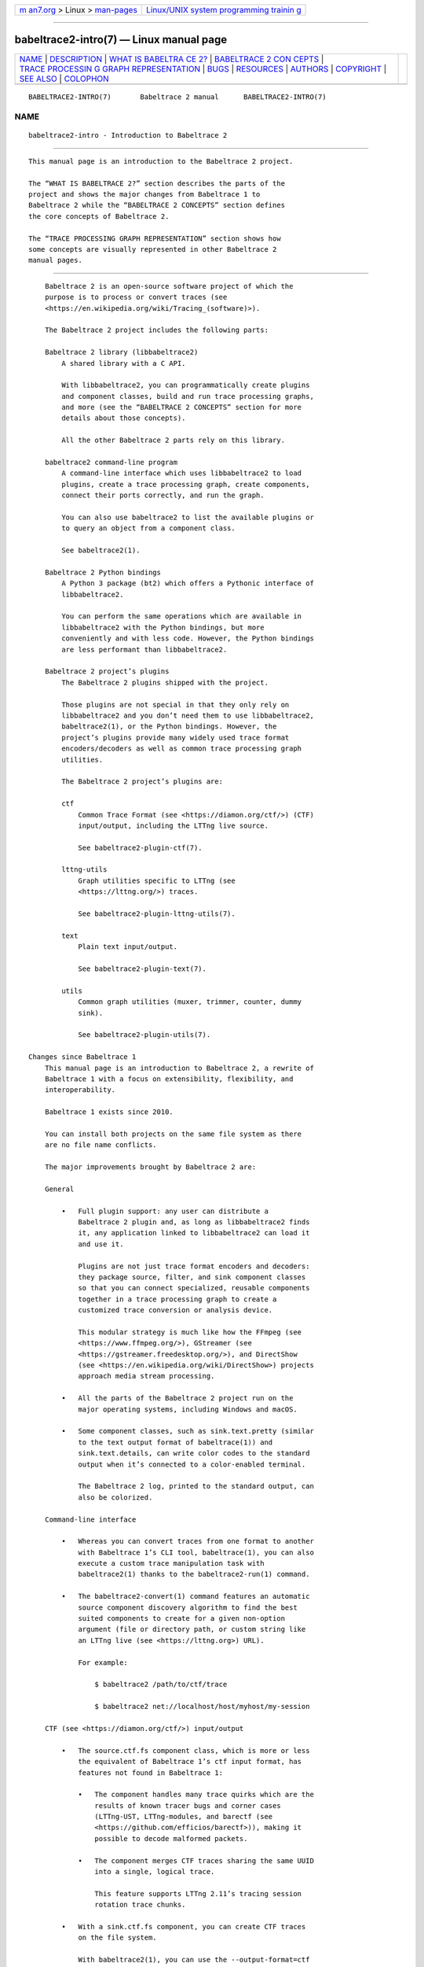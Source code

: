 .. container:: page-top

.. container:: nav-bar

   +----------------------------------+----------------------------------+
   | `m                               | `Linux/UNIX system programming   |
   | an7.org <../../../index.html>`__ | trainin                          |
   | > Linux >                        | g <http://man7.org/training/>`__ |
   | `man-pages <../index.html>`__    |                                  |
   +----------------------------------+----------------------------------+

--------------

babeltrace2-intro(7) — Linux manual page
========================================

+-----------------------------------+-----------------------------------+
| `NAME <#NAME>`__ \|               |                                   |
| `DESCRIPTION <#DESCRIPTION>`__ \| |                                   |
| `WHAT IS BABELTRA                 |                                   |
| CE 2? <#WHAT_IS_BABELTRACE_2?>`__ |                                   |
| \|                                |                                   |
| `BABELTRACE 2 CON                 |                                   |
| CEPTS <#BABELTRACE_2_CONCEPTS>`__ |                                   |
| \|                                |                                   |
| `TRACE PROCESSIN                  |                                   |
| G GRAPH REPRESENTATION <#TRACE_PR |                                   |
| OCESSING_GRAPH_REPRESENTATION>`__ |                                   |
| \| `BUGS <#BUGS>`__ \|            |                                   |
| `RESOURCES <#RESOURCES>`__ \|     |                                   |
| `AUTHORS <#AUTHORS>`__ \|         |                                   |
| `COPYRIGHT <#COPYRIGHT>`__ \|     |                                   |
| `SEE ALSO <#SEE_ALSO>`__ \|       |                                   |
| `COLOPHON <#COLOPHON>`__          |                                   |
+-----------------------------------+-----------------------------------+
| .. container:: man-search-box     |                                   |
+-----------------------------------+-----------------------------------+

::

   BABELTRACE2-INTRO(7)       Babeltrace 2 manual      BABELTRACE2-INTRO(7)

NAME
-------------------------------------------------

::

          babeltrace2-intro - Introduction to Babeltrace 2


---------------------------------------------------------------

::

          This manual page is an introduction to the Babeltrace 2 project.

          The “WHAT IS BABELTRACE 2?” section describes the parts of the
          project and shows the major changes from Babeltrace 1 to
          Babeltrace 2 while the “BABELTRACE 2 CONCEPTS” section defines
          the core concepts of Babeltrace 2.

          The “TRACE PROCESSING GRAPH REPRESENTATION” section shows how
          some concepts are visually represented in other Babeltrace 2
          manual pages.


-----------------------------------------------------------------------------------

::

          Babeltrace 2 is an open-source software project of which the
          purpose is to process or convert traces (see
          <https://en.wikipedia.org/wiki/Tracing_(software)>).

          The Babeltrace 2 project includes the following parts:

          Babeltrace 2 library (libbabeltrace2)
              A shared library with a C API.

              With libbabeltrace2, you can programmatically create plugins
              and component classes, build and run trace processing graphs,
              and more (see the “BABELTRACE 2 CONCEPTS” section for more
              details about those concepts).

              All the other Babeltrace 2 parts rely on this library.

          babeltrace2 command-line program
              A command-line interface which uses libbabeltrace2 to load
              plugins, create a trace processing graph, create components,
              connect their ports correctly, and run the graph.

              You can also use babeltrace2 to list the available plugins or
              to query an object from a component class.

              See babeltrace2(1).

          Babeltrace 2 Python bindings
              A Python 3 package (bt2) which offers a Pythonic interface of
              libbabeltrace2.

              You can perform the same operations which are available in
              libbabeltrace2 with the Python bindings, but more
              conveniently and with less code. However, the Python bindings
              are less performant than libbabeltrace2.

          Babeltrace 2 project’s plugins
              The Babeltrace 2 plugins shipped with the project.

              Those plugins are not special in that they only rely on
              libbabeltrace2 and you don’t need them to use libbabeltrace2,
              babeltrace2(1), or the Python bindings. However, the
              project’s plugins provide many widely used trace format
              encoders/decoders as well as common trace processing graph
              utilities.

              The Babeltrace 2 project’s plugins are:

              ctf
                  Common Trace Format (see <https://diamon.org/ctf/>) (CTF)
                  input/output, including the LTTng live source.

                  See babeltrace2-plugin-ctf(7).

              lttng-utils
                  Graph utilities specific to LTTng (see
                  <https://lttng.org/>) traces.

                  See babeltrace2-plugin-lttng-utils(7).

              text
                  Plain text input/output.

                  See babeltrace2-plugin-text(7).

              utils
                  Common graph utilities (muxer, trimmer, counter, dummy
                  sink).

                  See babeltrace2-plugin-utils(7).

      Changes since Babeltrace 1
          This manual page is an introduction to Babeltrace 2, a rewrite of
          Babeltrace 1 with a focus on extensibility, flexibility, and
          interoperability.

          Babeltrace 1 exists since 2010.

          You can install both projects on the same file system as there
          are no file name conflicts.

          The major improvements brought by Babeltrace 2 are:

          General

              •   Full plugin support: any user can distribute a
                  Babeltrace 2 plugin and, as long as libbabeltrace2 finds
                  it, any application linked to libbabeltrace2 can load it
                  and use it.

                  Plugins are not just trace format encoders and decoders:
                  they package source, filter, and sink component classes
                  so that you can connect specialized, reusable components
                  together in a trace processing graph to create a
                  customized trace conversion or analysis device.

                  This modular strategy is much like how the FFmpeg (see
                  <https://www.ffmpeg.org/>), GStreamer (see
                  <https://gstreamer.freedesktop.org/>), and DirectShow
                  (see <https://en.wikipedia.org/wiki/DirectShow>) projects
                  approach media stream processing.

              •   All the parts of the Babeltrace 2 project run on the
                  major operating systems, including Windows and macOS.

              •   Some component classes, such as sink.text.pretty (similar
                  to the text output format of babeltrace(1)) and
                  sink.text.details, can write color codes to the standard
                  output when it’s connected to a color-enabled terminal.

                  The Babeltrace 2 log, printed to the standard output, can
                  also be colorized.

          Command-line interface

              •   Whereas you can convert traces from one format to another
                  with Babeltrace 1’s CLI tool, babeltrace(1), you can also
                  execute a custom trace manipulation task with
                  babeltrace2(1) thanks to the babeltrace2-run(1) command.

              •   The babeltrace2-convert(1) command features an automatic
                  source component discovery algorithm to find the best
                  suited components to create for a given non-option
                  argument (file or directory path, or custom string like
                  an LTTng live (see <https://lttng.org>) URL).

                  For example:

                      $ babeltrace2 /path/to/ctf/trace

                      $ babeltrace2 net://localhost/host/myhost/my-session

          CTF (see <https://diamon.org/ctf/>) input/output

              •   The source.ctf.fs component class, which is more or less
                  the equivalent of Babeltrace 1’s ctf input format, has
                  features not found in Babeltrace 1:

                  •   The component handles many trace quirks which are the
                      results of known tracer bugs and corner cases
                      (LTTng-UST, LTTng-modules, and barectf (see
                      <https://github.com/efficios/barectf>)), making it
                      possible to decode malformed packets.

                  •   The component merges CTF traces sharing the same UUID
                      into a single, logical trace.

                      This feature supports LTTng 2.11’s tracing session
                      rotation trace chunks.

              •   With a sink.ctf.fs component, you can create CTF traces
                  on the file system.

                  With babeltrace2(1), you can use the --output-format=ctf
                  and --output options to create an implicit sink.ctf.fs
                  component.

                  For example:

                      $ babeltrace2 /path/to/input/trace \
                                    --output-format=ctf --output=trace-dir

          LTTng live (see <https://lttng.org>) input

              •   The babeltrace(1) command exits successfully when it
                  cannot find an LTTng live (--input-format=lttng-live
                  option) tracing session.

                  The session-not-found-action initialization parameter
                  controls what a source.ctf.lttng-live message iterator
                  does when it cannot find the remote tracing session.

                  If the action is end, the message iterator does like
                  babeltrace(1) and simply ends successfully.

                  If the action is continue (the default), the message
                  iterator never ends: it keeps on trying until the tracing
                  session exists, indeed subscribing to the session.

          Library

              •   libbabeltrace2 shares nothing with libbabeltrace.

                  The Babeltrace 2 library C API has features such as:

                  •   A single header file.

                  •   Function precondition and postcondition checking.

                  •   Object-oriented model with shared and unique objects.

                  •   Strict C typing and const correctness.

                  •   User-extensible classes.

                  •   Rich, thread-safe error reporting.

                  •   Per-component and per-subsystem logging levels.

                  •   Trace intermediate representation (IR) objects to
                      make the API trace-format-agnostic.

                  •   A versioned protocol for message interchange between
                      components to enable forward and backward
                      compatibility.

              •   You can build the library in developer mode to enable an
                  extensive set of function precondition and postcondition
                  checks.

                  The developer mode can help detect programming errors
                  early when you develop a Babeltrace 2 plugin or an
                  application using libbabeltrace2.

                  See the project’s README for build-time requirements and
                  detailed build instructions.


-----------------------------------------------------------------------------------

::

          This section defines the main concepts of the Babeltrace 2
          project.

          These concepts translate into types and functions in
          libbabeltrace2 and its Python bindings, but also as command-line
          actions and options in the babeltrace2 program. The other
          Babeltrace 2 manual pages assume that you are familiar with the
          following definitions.

          Some Babeltrace 2 concepts are interdependent: it is normal to
          jump from one definition to another to understand the big
          picture.

          Component class
              A reusable class which you can instantiate as one or more
              components within a trace processing graph.

              There are three types of component classes used to create the
              three types of components: source, filter, and sink.

              A component class implements methods, one of which is an
              initialization method, or constructor, to create a component.
              You pass initialization parameters to this method to
              customize the created component. For example, the
              initialization method of the source.ctf.fs component class
              accepts a mandatory inputs parameter which is an array of
              file system path(s) to the CTF trace(s). It also accepts an
              optional clock-class-offset-ns parameter which is an offset,
              in nanoseconds, to add to all the clock classes (descriptors
              of stream clocks) found in the traces’s metadata.

              A component class can have a description and a help text.

          Component
              A node within a trace processing graph.

              There are three types of components:

              Source component
                  An input component which produces messages.

                  Examples: CTF files input, log file input, LTTng live
                  input, random event generator.

              Filter component
                  An intermediate component which can transform the
                  messages it consumes, augment them, sort them, discard
                  them, or create new ones.

                  Examples: filter which removes messages based on an
                  expression, filter which adds debugging information to
                  selected events, message muxer, trace trimmer.

              Sink component
                  An output component which consumes messages and usually
                  writes them to one or more formatted files.

                  Examples: log file output, CTF files output,
                  pretty-printed plain text output.

              Components are connected together within a trace processing
              graph through their ports. Source components have output
              ports, sink components have input ports, and filter
              components have both.

              A component is the instance of a component class. The terms
              component and component class instance are equivalent.

              Within a trace processing graph, each component has a unique
              name. This is not the name of its component class, but an
              instance name. If human is a component class name, than Nancy
              and John could be component names.

              Once a graph is configured (the first time it runs), you
              cannot add components to it for the remaining graph’s
              lifetime.

          Port
              A connection point, on a component, from which are sent or
              where are received messages when the trace processing graph
              runs.

              An output port is from where messages are sent. An input port
              is where messages are received. Source components have output
              ports, sink components have input ports, and filter
              components have both.

              You can only connect an output port to a single input port.

              All ports do not need to be connected.

              A filter or sink component receiving messages from its input
              ports is said to consume messages.

              The link between an output port and input port is a
              connection.

              Once a graph is configured (the first time it runs), you
              cannot connect ports for the remaining graph’s lifetime.

          Connection
              The link between an output port and an input port through
              which messages flow when a trace processing graph runs.

          Message iterator
              An iterator on an input port of which the returned elements
              are messages.

              A component or another message iterator can create many
              message iterators on a single input port, before or while the
              trace processing graph runs.

          Message
              The element of a message iterator.

              Messages flow from output ports to input ports.

              A source component message iterator produces messages, while
              a sink component consumes them. A filter component message
              iterator can both consume and produce messages.

              The main types of messages are:

              Event
                  A trace event record within a packet or within a stream.

              Packet beginning
                  The beginning of a packet within a stream.

                  A packet is a conceptual container of events.

              Packet end
                  The end of a packet within a stream.

              Stream beginning
                  The beginning of a stream.

                  A stream is a conceptual container of packets and/or
                  events.

                  Usually, a given source component’s output port sends
                  packet and event messages which belong to a single
                  stream, but it’s not required.

              Stream end
                  The end of a stream.

              Discarded events
                  A count of discarded events within a given time interval
                  for a given stream.

              Discarded packets
                  A count of discarded packets within a given time interval
                  for a given stream.

          Trace processing graph
              A filter graph (see
              <https://en.wikipedia.org/wiki/Filter_graph>) where nodes are
              components and messages flow from output ports to input
              ports.

              You can build a trace processing graph with libbabeltrace2,
              with the Babeltrace 2 Python bindings, or with the
              babeltrace2-run(1) and babeltrace2-convert(1) CLI commands.

              When a trace processing graph runs, the sink components
              consume messages from their input ports, making all the
              graph’s message iterators work one message at a time to
              perform the trace conversion or analysis duty.

          Plugin
              A container, or package, of component classes as a shared
              library or Python module.

              Each component class within a plugin has a type (source,
              filter, or sink) and a name. The type and name pair is unique
              within a given plugin.

              libbabeltrace2 can load a plugin (.so, .dll, or .py file) at
              run time: the result is a plugin object in which you can find
              a specific component class and instantiate it within a trace
              processing graph as a component.

              The babeltrace2 program uses the
              COMP-CLS-TYPE.PLUGIN-NAME.COMP-CLS-NAME format to identify a
              specific component class within a specific plugin.
              COMP-CLS-TYPE is either source (or src), filter (or flt), or
              sink.

              You can list the available Babeltrace 2 plugins with the
              babeltrace2-list-plugins(1) command.

          Query
              An operation with which you can get a named object from a
              component class, possibly with custom query parameters.

              The plain text metadata stream of a CTF trace and the
              available LTTng live sessions of a given LTTng relay daemon
              are examples of query objects.

              You can use libbabeltrace2, the Babeltrace 2 Python bindings,
              or the babeltrace2-query(1) CLI command to query a component
              class’s object.


-------------------------------------------------------------------------------------------------------------------

::

          In the Babeltrace 2 manual pages, a component is represented with
          a box. The box has the component class type, plugin name, and
          component class name at the top. Just below, between square
          brackets, is its component name within the trace processing
          graph. Each port is represented with an @ symbol on the border(s)
          of the component box with its name inside the box. Output ports
          are on the box’s right border while input ports are on the box’s
          left border.

          For example, here’s a source component box:

              +------------+
              | src.ctf.fs |
              |  [my-src]  |
              |            |
              |    stream0 @
              |    stream1 @
              |    stream2 @
              +------------+

          This one is an instance of the source.ctf.fs component class
          named my-src. It has three output ports named stream0, stream1,
          and stream2.

          A trace processing graph is represented with multiple component
          boxes connected together. The connections are arrows from output
          ports to input ports.

          For example, here’s a simple conversion graph:

              +------------+    +-----------------+    +------------------+
              | src.ctf.fs |    | flt.utils.muxer |    | sink.text.pretty |
              |    [ctf]   |    |     [muxer]     |    |      [text]      |
              |            |    |                 |    |                  |
              |    stream0 @--->@ in0         out @--->@ in               |
              |    stream1 @--->@ in1             |    +------------------+
              |    stream2 @--->@ in2             |
              +------------+    @ in3             |
                                +-----------------+

          Note that input port in3 of component muxer is not connected in
          this example.

          Sometimes, we symbolically represent other resources which are
          consumed from or produced by components. In this case, arrows are
          used, but they do not go to or from port symbols (@), except for
          messages. For example, in the graph above, the ctf source
          component consumes a CTF trace and the text sink component prints
          plain text to the terminal, so here’s a more complete diagram:

              CTF trace
                |
                |   +------------+    +-----------------+    +------------------+
                |   | src.ctf.fs |    | flt.utils.muxer |    | sink.text.pretty |
                '-->|    [ctf]   |    |     [muxer]     |    |      [text]      |
                    |            |    |                 |    |                  |
                    |    stream0 @--->@ in0         out @--->@ in               |
                    |    stream1 @--->@ in1             |    +-----+------------+
                    |    stream2 @--->@ in2             |          |
                    +------------+    @ in3             |          '--> Terminal
                                      +-----------------+

          Here’s another example of a more complex graph which splits a
          specific stream using some criteria:

              +------------+    +-----------------+    +------------------+
              | src.ctf.fs |    | flt.utils.muxer |    | sink.text.pretty |
              |  [ctf-in]  |    |     [muxer]     |    |      [text]      |
              |            |    |                 |    |                  |
              |    stream0 @--->@ in0         out @--->@ in               |
              |    stream1 @--->@ in1             |    +------------------+
              |    stream2 @-.  @ in2             |
              +------------+ |  +-----------------+      +-------------+
                             |                           | sink.ctf.fs |
                             |                           |  [ctf-out0] |
                             |  +-------------------+    |             |
                             |  | flt.some.splitter | .->@ in          |
                             |  |     [splitter]    | |  +-------------+
                             |  |                   | |
                             '->@ in              A @-'  +-------------+
                                |                 B @-.  | sink.ctf.fs |
                                +-------------------+ |  |  [ctf-out1] |
                                                      |  |             |
                                                      '->@ in          |
                                                         +-------------+


-------------------------------------------------

::

          If you encounter any issue or usability problem, please report it
          on the Babeltrace bug tracker (see
          <https://bugs.lttng.org/projects/babeltrace>).


-----------------------------------------------------------

::

          The Babeltrace project shares some communication channels with
          the LTTng project (see <https://lttng.org/>).

          •   Babeltrace website (see <https://babeltrace.org/>)

          •   Mailing list (see <https://lists.lttng.org>) for support and
              development: lttng-dev@lists.lttng.org

          •   IRC channel (see <irc://irc.oftc.net/lttng>): #lttng on
              irc.oftc.net

          •   Bug tracker (see
              <https://bugs.lttng.org/projects/babeltrace>)

          •   Git repository (see
              <https://git.efficios.com/?p=babeltrace.git>)

          •   GitHub project (see <https://github.com/efficios/babeltrace>)

          •   Continuous integration (see
              <https://ci.lttng.org/view/Babeltrace/>)

          •   Code review (see
              <https://review.lttng.org/q/project:babeltrace>)


-------------------------------------------------------

::

          The Babeltrace 2 project is the result of hard work by many
          regular developers and occasional contributors.

          The current project maintainer is Jérémie Galarneau
          <mailto:jeremie.galarneau@efficios.com>.


-----------------------------------------------------------

::

          This manual page is part of the Babeltrace 2 project.

          Babeltrace is distributed under the MIT license (see
          <https://opensource.org/licenses/MIT>).


---------------------------------------------------------

::

          babeltrace2(1)

COLOPHON
---------------------------------------------------------

::

          This page is part of the babeltrace (trace read and write
          libraries and a trace converter) project.  Information about the
          project can be found at ⟨http://www.efficios.com/babeltrace⟩.  If
          you have a bug report for this manual page, send it to
          lttng-dev@lists.lttng.org.  This page was obtained from the
          project's upstream Git repository
          ⟨git://git.efficios.com/babeltrace.git⟩ on 2021-08-27.  (At that
          time, the date of the most recent commit that was found in the
          repository was 2021-08-20.)  If you discover any rendering
          problems in this HTML version of the page, or you believe there
          is a better or more up-to-date source for the page, or you have
          corrections or improvements to the information in this COLOPHON
          (which is not part of the original manual page), send a mail to
          man-pages@man7.org

   Babeltrace 2.1.0-rc1        14 September 2019       BABELTRACE2-INTRO(7)

--------------

Pages that refer to this page:
`babeltrace2(1) <../man1/babeltrace2.1.html>`__, 
`babeltrace2-convert(1) <../man1/babeltrace2-convert.1.html>`__, 
`babeltrace2-help(1) <../man1/babeltrace2-help.1.html>`__, 
`babeltrace2-list-plugins(1) <../man1/babeltrace2-list-plugins.1.html>`__, 
`babeltrace2-log(1) <../man1/babeltrace2-log.1.html>`__, 
`babeltrace2-query(1) <../man1/babeltrace2-query.1.html>`__, 
`babeltrace2-run(1) <../man1/babeltrace2-run.1.html>`__, 
`babeltrace2-filter.lttng-utils.debug-info(7) <../man7/babeltrace2-filter.lttng-utils.debug-info.7.html>`__, 
`babeltrace2-filter.utils.muxer(7) <../man7/babeltrace2-filter.utils.muxer.7.html>`__, 
`babeltrace2-filter.utils.trimmer(7) <../man7/babeltrace2-filter.utils.trimmer.7.html>`__, 
`babeltrace2-plugin-ctf(7) <../man7/babeltrace2-plugin-ctf.7.html>`__, 
`babeltrace2-plugin-lttng-utils(7) <../man7/babeltrace2-plugin-lttng-utils.7.html>`__, 
`babeltrace2-plugin-text(7) <../man7/babeltrace2-plugin-text.7.html>`__, 
`babeltrace2-plugin-utils(7) <../man7/babeltrace2-plugin-utils.7.html>`__, 
`babeltrace2-query-babeltrace.support-info(7) <../man7/babeltrace2-query-babeltrace.support-info.7.html>`__, 
`babeltrace2-query-babeltrace.trace-infos(7) <../man7/babeltrace2-query-babeltrace.trace-infos.7.html>`__, 
`babeltrace2-sink.ctf.fs(7) <../man7/babeltrace2-sink.ctf.fs.7.html>`__, 
`babeltrace2-sink.text.details(7) <../man7/babeltrace2-sink.text.details.7.html>`__, 
`babeltrace2-sink.text.pretty(7) <../man7/babeltrace2-sink.text.pretty.7.html>`__, 
`babeltrace2-sink.utils.counter(7) <../man7/babeltrace2-sink.utils.counter.7.html>`__, 
`babeltrace2-sink.utils.dummy(7) <../man7/babeltrace2-sink.utils.dummy.7.html>`__, 
`babeltrace2-source.ctf.fs(7) <../man7/babeltrace2-source.ctf.fs.7.html>`__, 
`babeltrace2-source.ctf.lttng-live(7) <../man7/babeltrace2-source.ctf.lttng-live.7.html>`__, 
`babeltrace2-source.text.dmesg(7) <../man7/babeltrace2-source.text.dmesg.7.html>`__

--------------

--------------

.. container:: footer

   +-----------------------+-----------------------+-----------------------+
   | HTML rendering        |                       | |Cover of TLPI|       |
   | created 2021-08-27 by |                       |                       |
   | `Michael              |                       |                       |
   | Ker                   |                       |                       |
   | risk <https://man7.or |                       |                       |
   | g/mtk/index.html>`__, |                       |                       |
   | author of `The Linux  |                       |                       |
   | Programming           |                       |                       |
   | Interface <https:     |                       |                       |
   | //man7.org/tlpi/>`__, |                       |                       |
   | maintainer of the     |                       |                       |
   | `Linux man-pages      |                       |                       |
   | project <             |                       |                       |
   | https://www.kernel.or |                       |                       |
   | g/doc/man-pages/>`__. |                       |                       |
   |                       |                       |                       |
   | For details of        |                       |                       |
   | in-depth **Linux/UNIX |                       |                       |
   | system programming    |                       |                       |
   | training courses**    |                       |                       |
   | that I teach, look    |                       |                       |
   | `here <https://ma     |                       |                       |
   | n7.org/training/>`__. |                       |                       |
   |                       |                       |                       |
   | Hosting by `jambit    |                       |                       |
   | GmbH                  |                       |                       |
   | <https://www.jambit.c |                       |                       |
   | om/index_en.html>`__. |                       |                       |
   +-----------------------+-----------------------+-----------------------+

--------------

.. container:: statcounter

   |Web Analytics Made Easy - StatCounter|

.. |Cover of TLPI| image:: https://man7.org/tlpi/cover/TLPI-front-cover-vsmall.png
   :target: https://man7.org/tlpi/
.. |Web Analytics Made Easy - StatCounter| image:: https://c.statcounter.com/7422636/0/9b6714ff/1/
   :class: statcounter
   :target: https://statcounter.com/
